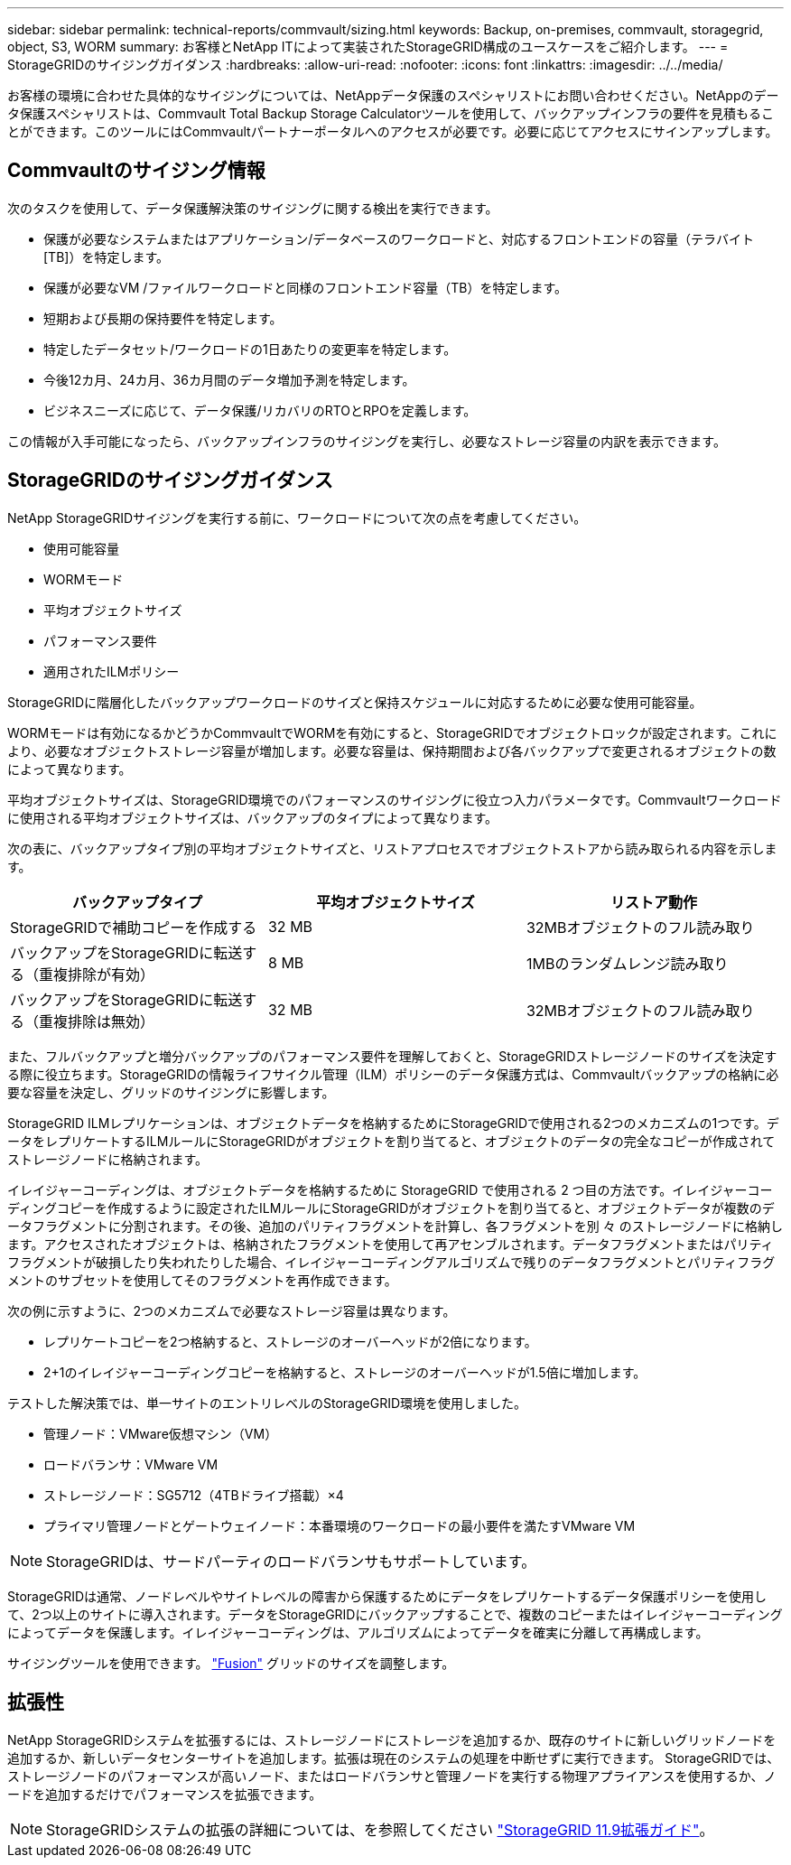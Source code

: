 ---
sidebar: sidebar 
permalink: technical-reports/commvault/sizing.html 
keywords: Backup, on-premises, commvault, storagegrid, object, S3, WORM 
summary: お客様とNetApp ITによって実装されたStorageGRID構成のユースケースをご紹介します。 
---
= StorageGRIDのサイジングガイダンス
:hardbreaks:
:allow-uri-read: 
:nofooter: 
:icons: font
:linkattrs: 
:imagesdir: ../../media/


[role="lead"]
お客様の環境に合わせた具体的なサイジングについては、NetAppデータ保護のスペシャリストにお問い合わせください。NetAppのデータ保護スペシャリストは、Commvault Total Backup Storage Calculatorツールを使用して、バックアップインフラの要件を見積もることができます。このツールにはCommvaultパートナーポータルへのアクセスが必要です。必要に応じてアクセスにサインアップします。



== Commvaultのサイジング情報

次のタスクを使用して、データ保護解決策のサイジングに関する検出を実行できます。

* 保護が必要なシステムまたはアプリケーション/データベースのワークロードと、対応するフロントエンドの容量（テラバイト[TB]）を特定します。
* 保護が必要なVM /ファイルワークロードと同様のフロントエンド容量（TB）を特定します。
* 短期および長期の保持要件を特定します。
* 特定したデータセット/ワークロードの1日あたりの変更率を特定します。
* 今後12カ月、24カ月、36カ月間のデータ増加予測を特定します。
* ビジネスニーズに応じて、データ保護/リカバリのRTOとRPOを定義します。


この情報が入手可能になったら、バックアップインフラのサイジングを実行し、必要なストレージ容量の内訳を表示できます。



== StorageGRIDのサイジングガイダンス

NetApp StorageGRIDサイジングを実行する前に、ワークロードについて次の点を考慮してください。

* 使用可能容量
* WORMモード
* 平均オブジェクトサイズ
* パフォーマンス要件
* 適用されたILMポリシー


StorageGRIDに階層化したバックアップワークロードのサイズと保持スケジュールに対応するために必要な使用可能容量。

WORMモードは有効になるかどうかCommvaultでWORMを有効にすると、StorageGRIDでオブジェクトロックが設定されます。これにより、必要なオブジェクトストレージ容量が増加します。必要な容量は、保持期間および各バックアップで変更されるオブジェクトの数によって異なります。

平均オブジェクトサイズは、StorageGRID環境でのパフォーマンスのサイジングに役立つ入力パラメータです。Commvaultワークロードに使用される平均オブジェクトサイズは、バックアップのタイプによって異なります。

次の表に、バックアップタイプ別の平均オブジェクトサイズと、リストアプロセスでオブジェクトストアから読み取られる内容を示します。

[cols="1a,1a,1a"]
|===
| バックアップタイプ | 平均オブジェクトサイズ | リストア動作 


 a| 
StorageGRIDで補助コピーを作成する
 a| 
32 MB
 a| 
32MBオブジェクトのフル読み取り



 a| 
バックアップをStorageGRIDに転送する（重複排除が有効）
 a| 
8 MB
 a| 
1MBのランダムレンジ読み取り



 a| 
バックアップをStorageGRIDに転送する（重複排除は無効）
 a| 
32 MB
 a| 
32MBオブジェクトのフル読み取り

|===
また、フルバックアップと増分バックアップのパフォーマンス要件を理解しておくと、StorageGRIDストレージノードのサイズを決定する際に役立ちます。StorageGRIDの情報ライフサイクル管理（ILM）ポリシーのデータ保護方式は、Commvaultバックアップの格納に必要な容量を決定し、グリッドのサイジングに影響します。

StorageGRID ILMレプリケーションは、オブジェクトデータを格納するためにStorageGRIDで使用される2つのメカニズムの1つです。データをレプリケートするILMルールにStorageGRIDがオブジェクトを割り当てると、オブジェクトのデータの完全なコピーが作成されてストレージノードに格納されます。

イレイジャーコーディングは、オブジェクトデータを格納するために StorageGRID で使用される 2 つ目の方法です。イレイジャーコーディングコピーを作成するように設定されたILMルールにStorageGRIDがオブジェクトを割り当てると、オブジェクトデータが複数のデータフラグメントに分割されます。その後、追加のパリティフラグメントを計算し、各フラグメントを別 々 のストレージノードに格納します。アクセスされたオブジェクトは、格納されたフラグメントを使用して再アセンブルされます。データフラグメントまたはパリティフラグメントが破損したり失われたりした場合、イレイジャーコーディングアルゴリズムで残りのデータフラグメントとパリティフラグメントのサブセットを使用してそのフラグメントを再作成できます。

次の例に示すように、2つのメカニズムで必要なストレージ容量は異なります。

* レプリケートコピーを2つ格納すると、ストレージのオーバーヘッドが2倍になります。
* 2+1のイレイジャーコーディングコピーを格納すると、ストレージのオーバーヘッドが1.5倍に増加します。


テストした解決策では、単一サイトのエントリレベルのStorageGRID環境を使用しました。

* 管理ノード：VMware仮想マシン（VM）
* ロードバランサ：VMware VM
* ストレージノード：SG5712（4TBドライブ搭載）×4
* プライマリ管理ノードとゲートウェイノード：本番環境のワークロードの最小要件を満たすVMware VM


[NOTE]
====
StorageGRIDは、サードパーティのロードバランサもサポートしています。

====
StorageGRIDは通常、ノードレベルやサイトレベルの障害から保護するためにデータをレプリケートするデータ保護ポリシーを使用して、2つ以上のサイトに導入されます。データをStorageGRIDにバックアップすることで、複数のコピーまたはイレイジャーコーディングによってデータを保護します。イレイジャーコーディングは、アルゴリズムによってデータを確実に分離して再構成します。

サイジングツールを使用できます。 https://fusion.netapp.com["Fusion"] グリッドのサイズを調整します。



== 拡張性

NetApp StorageGRIDシステムを拡張するには、ストレージノードにストレージを追加するか、既存のサイトに新しいグリッドノードを追加するか、新しいデータセンターサイトを追加します。拡張は現在のシステムの処理を中断せずに実行できます。
StorageGRIDでは、ストレージノードのパフォーマンスが高いノード、またはロードバランサと管理ノードを実行する物理アプライアンスを使用するか、ノードを追加するだけでパフォーマンスを拡張できます。

[NOTE]
====
StorageGRIDシステムの拡張の詳細については、を参照してください https://docs.netapp.com/us-en/storagegrid-119/landing-expand/index.html["StorageGRID 11.9拡張ガイド"]。

====